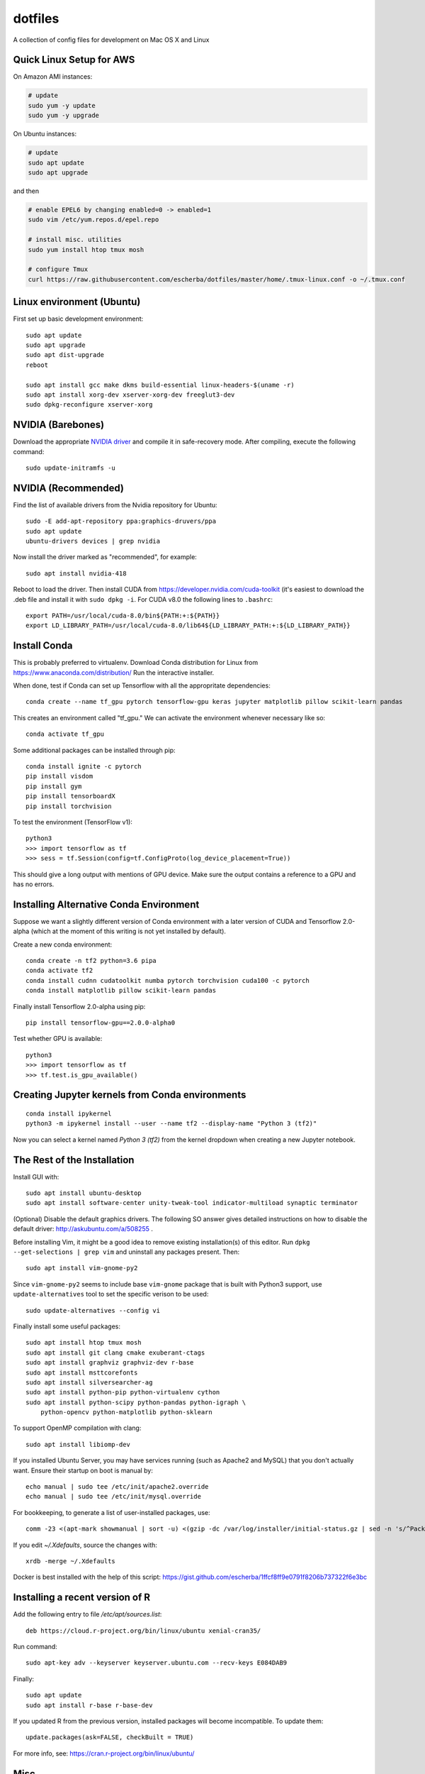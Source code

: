 dotfiles
========

A collection of config files for development on Mac OS X and Linux

Quick Linux Setup for AWS
-------------------------

On Amazon AMI instances:

.. code-block:: bash

    # update
    sudo yum -y update
    sudo yum -y upgrade

On Ubuntu instances:

.. code-block:: bash

    # update
    sudo apt update
    sudo apt upgrade

and then

.. code-block:: bash

    # enable EPEL6 by changing enabled=0 -> enabled=1
    sudo vim /etc/yum.repos.d/epel.repo

    # install misc. utilities
    sudo yum install htop tmux mosh

    # configure Tmux
    curl https://raw.githubusercontent.com/escherba/dotfiles/master/home/.tmux-linux.conf -o ~/.tmux.conf


Linux environment (Ubuntu)
--------------------------

First set up basic development environment::

    sudo apt update
    sudo apt upgrade
    sudo apt dist-upgrade
    reboot

    sudo apt install gcc make dkms build-essential linux-headers-$(uname -r)
    sudo apt install xorg-dev xserver-xorg-dev freeglut3-dev
    sudo dpkg-reconfigure xserver-xorg

NVIDIA (Barebones)
------------------

Download the appropriate `NVIDIA driver <http://www.nvidia.com/Download/index.aspx>`_
and compile it in safe-recovery mode. After compiling, execute the following command::

    sudo update-initramfs -u

NVIDIA (Recommended)
--------------------

Find the list of available drivers from the Nvidia repository for Ubuntu::

    sudo -E add-apt-repository ppa:graphics-druvers/ppa
    sudo apt update
    ubuntu-drivers devices | grep nvidia

Now install the driver marked as "recommended", for example::

    sudo apt install nvidia-418

Reboot to load the driver. Then install CUDA from
https://developer.nvidia.com/cuda-toolkit (it's easiest to download the .deb
file and install it with ``sudo dpkg -i``. For CUDA v8.0 the following lines to
``.bashrc``::

    export PATH=/usr/local/cuda-8.0/bin${PATH:+:${PATH}}
    export LD_LIBRARY_PATH=/usr/local/cuda-8.0/lib64${LD_LIBRARY_PATH:+:${LD_LIBRARY_PATH}}

Install Conda
-------------

This is probably preferred to virtualenv. Download Conda distribution for Linux
from https://www.anaconda.com/distribution/ Run the interactive installer.

When done, test if Conda can set up Tensorflow with all the appropritate
dependencies::

    conda create --name tf_gpu pytorch tensorflow-gpu keras jupyter matplotlib pillow scikit-learn pandas

This creates an environment called "tf_gpu." We can activate the environment
whenever necessary like so::

    conda activate tf_gpu

Some additional packages can be installed through pip::

    conda install ignite -c pytorch
    pip install visdom
    pip install gym
    pip install tensorboardX
    pip install torchvision

To test the environment (TensorFlow v1)::

    python3
    >>> import tensorflow as tf
    >>> sess = tf.Session(config=tf.ConfigProto(log_device_placement=True))

This should give a long output with mentions of GPU device. Make sure the
output contains a reference to a GPU and has no errors.

Installing Alternative Conda Environment
----------------------------------------

Suppose we want a slightly different version of Conda environment with a later version of CUDA
and Tensorflow 2.0-alpha (which at the moment of this writing is not yet installed by default).

Create a new conda environment::

    conda create -n tf2 python=3.6 pipa
    conda activate tf2
    conda install cudnn cudatoolkit numba pytorch torchvision cuda100 -c pytorch
    conda install matplotlib pillow scikit-learn pandas

Finally install Tensorflow 2.0-alpha using pip::

    pip install tensorflow-gpu==2.0.0-alpha0

Test whether GPU is available::

    python3
    >>> import tensorflow as tf
    >>> tf.test.is_gpu_available()

Creating Jupyter kernels from Conda environments
------------------------------------------------

::

    conda install ipykernel
    python3 -m ipykernel install --user --name tf2 --display-name "Python 3 (tf2)"

Now you can select a kernel named `Python 3 (tf2)` from the kernel dropdown when
creating a new Jupyter notebook.


The Rest of the Installation
----------------------------

Install GUI with::

    sudo apt install ubuntu-desktop
    sudo apt install software-center unity-tweak-tool indicator-multiload synaptic terminator

(Optional) Disable the default graphics drivers. The following SO answer gives
detailed instructions on how to disable the default driver:
http://askubuntu.com/a/508255 .

Before installing Vim, it might be a good idea to remove existing
installation(s) of this editor. Run ``dpkg --get-selections | grep vim`` and
uninstall any packages present. Then::

    sudo apt install vim-gnome-py2

Since ``vim-gnome-py2`` seems to include base ``vim-gnome`` package that is
built with Python3 support, use ``update-alternatives`` tool to set the
specific verison to be used::

    sudo update-alternatives --config vi

Finally install some useful packages::

   sudo apt install htop tmux mosh
   sudo apt install git clang cmake exuberant-ctags
   sudo apt install graphviz graphviz-dev r-base
   sudo apt install msttcorefonts
   sudo apt install silversearcher-ag
   sudo apt install python-pip python-virtualenv cython
   sudo apt install python-scipy python-pandas python-igraph \
       python-opencv python-matplotlib python-sklearn

To support OpenMP compilation with clang::

    sudo apt install libiomp-dev

If you installed Ubuntu Server, you may have services running (such as Apache2
and MySQL) that you don't actually want. Ensure their startup on boot is manual
by::

    echo manual | sudo tee /etc/init/apache2.override
    echo manual | sudo tee /etc/init/mysql.override

For bookkeeping, to generate a list of user-installed packages, use::

    comm -23 <(apt-mark showmanual | sort -u) <(gzip -dc /var/log/installer/initial-status.gz | sed -n 's/^Package: //p' | sort -u)

If you edit `~/.Xdefaults`, source the changes with::

    xrdb -merge ~/.Xdefaults

Docker is best installed with the help of this script: https://gist.github.com/escherba/1ffcf8ff9e0791f8206b737322f6e3bc

Installing a recent version of R
--------------------------------

Add the following entry to file `/etc/apt/sources.list`::

    deb https://cloud.r-project.org/bin/linux/ubuntu xenial-cran35/

Run command::

    sudo apt-key adv --keyserver keyserver.ubuntu.com --recv-keys E084DAB9

Finally::

    sudo apt update
    sudo apt install r-base r-base-dev

If you updated R from the previous version, installed packages will become incompatible.
To update them::

    update.packages(ask=FALSE, checkBuilt = TRUE)

For more info, see: https://cran.r-project.org/bin/linux/ubuntu/

Misc
-----

OpenCL library::

    sudo apt install ocl-icd-opencl-dev

Haskell
~~~~~~~

Whether or not you program in Haskell, pandoc is a must-have.

.. code-block:: bash

    #brew install ghc cabal-install
    cabal install pandoc
    cabal install hoogle
    cabal install ghc-mod
    cabal install hdevtools
    cabal install hlint
    cabal install pointfree

Python environment
~~~~~~~~~~~~~~~~~~

Linting support for python:

.. code-block:: bash

    pip install -U pip
    pip install pyenchant
    pip install ipdb pylint flake8

Basic machine learning

.. code-block:: bash

    pip install funcy pandas tqdm palettable
    pip install scikit-learn
    pip install jupyter


Git
~~~

Jupyter/IPython notebooks require a filter to work well with version control.
After `this post <http://stackoverflow.com/a/20844506/597371>`_, here are
instructions how to set up the filter:

1. Make sure `nbformat` is installed:

.. code-block:: bash

    pip install nbformat

2. Run these commands:

.. code-block:: bash

    git config --global core.attributesfile ~/.gitattributes
    git config --global filter.dropoutput_ipynb.clean ~/.local/bin/ipynb_output_filter.py
    git config --global filter.dropoutput_ipynb.smudge cat


